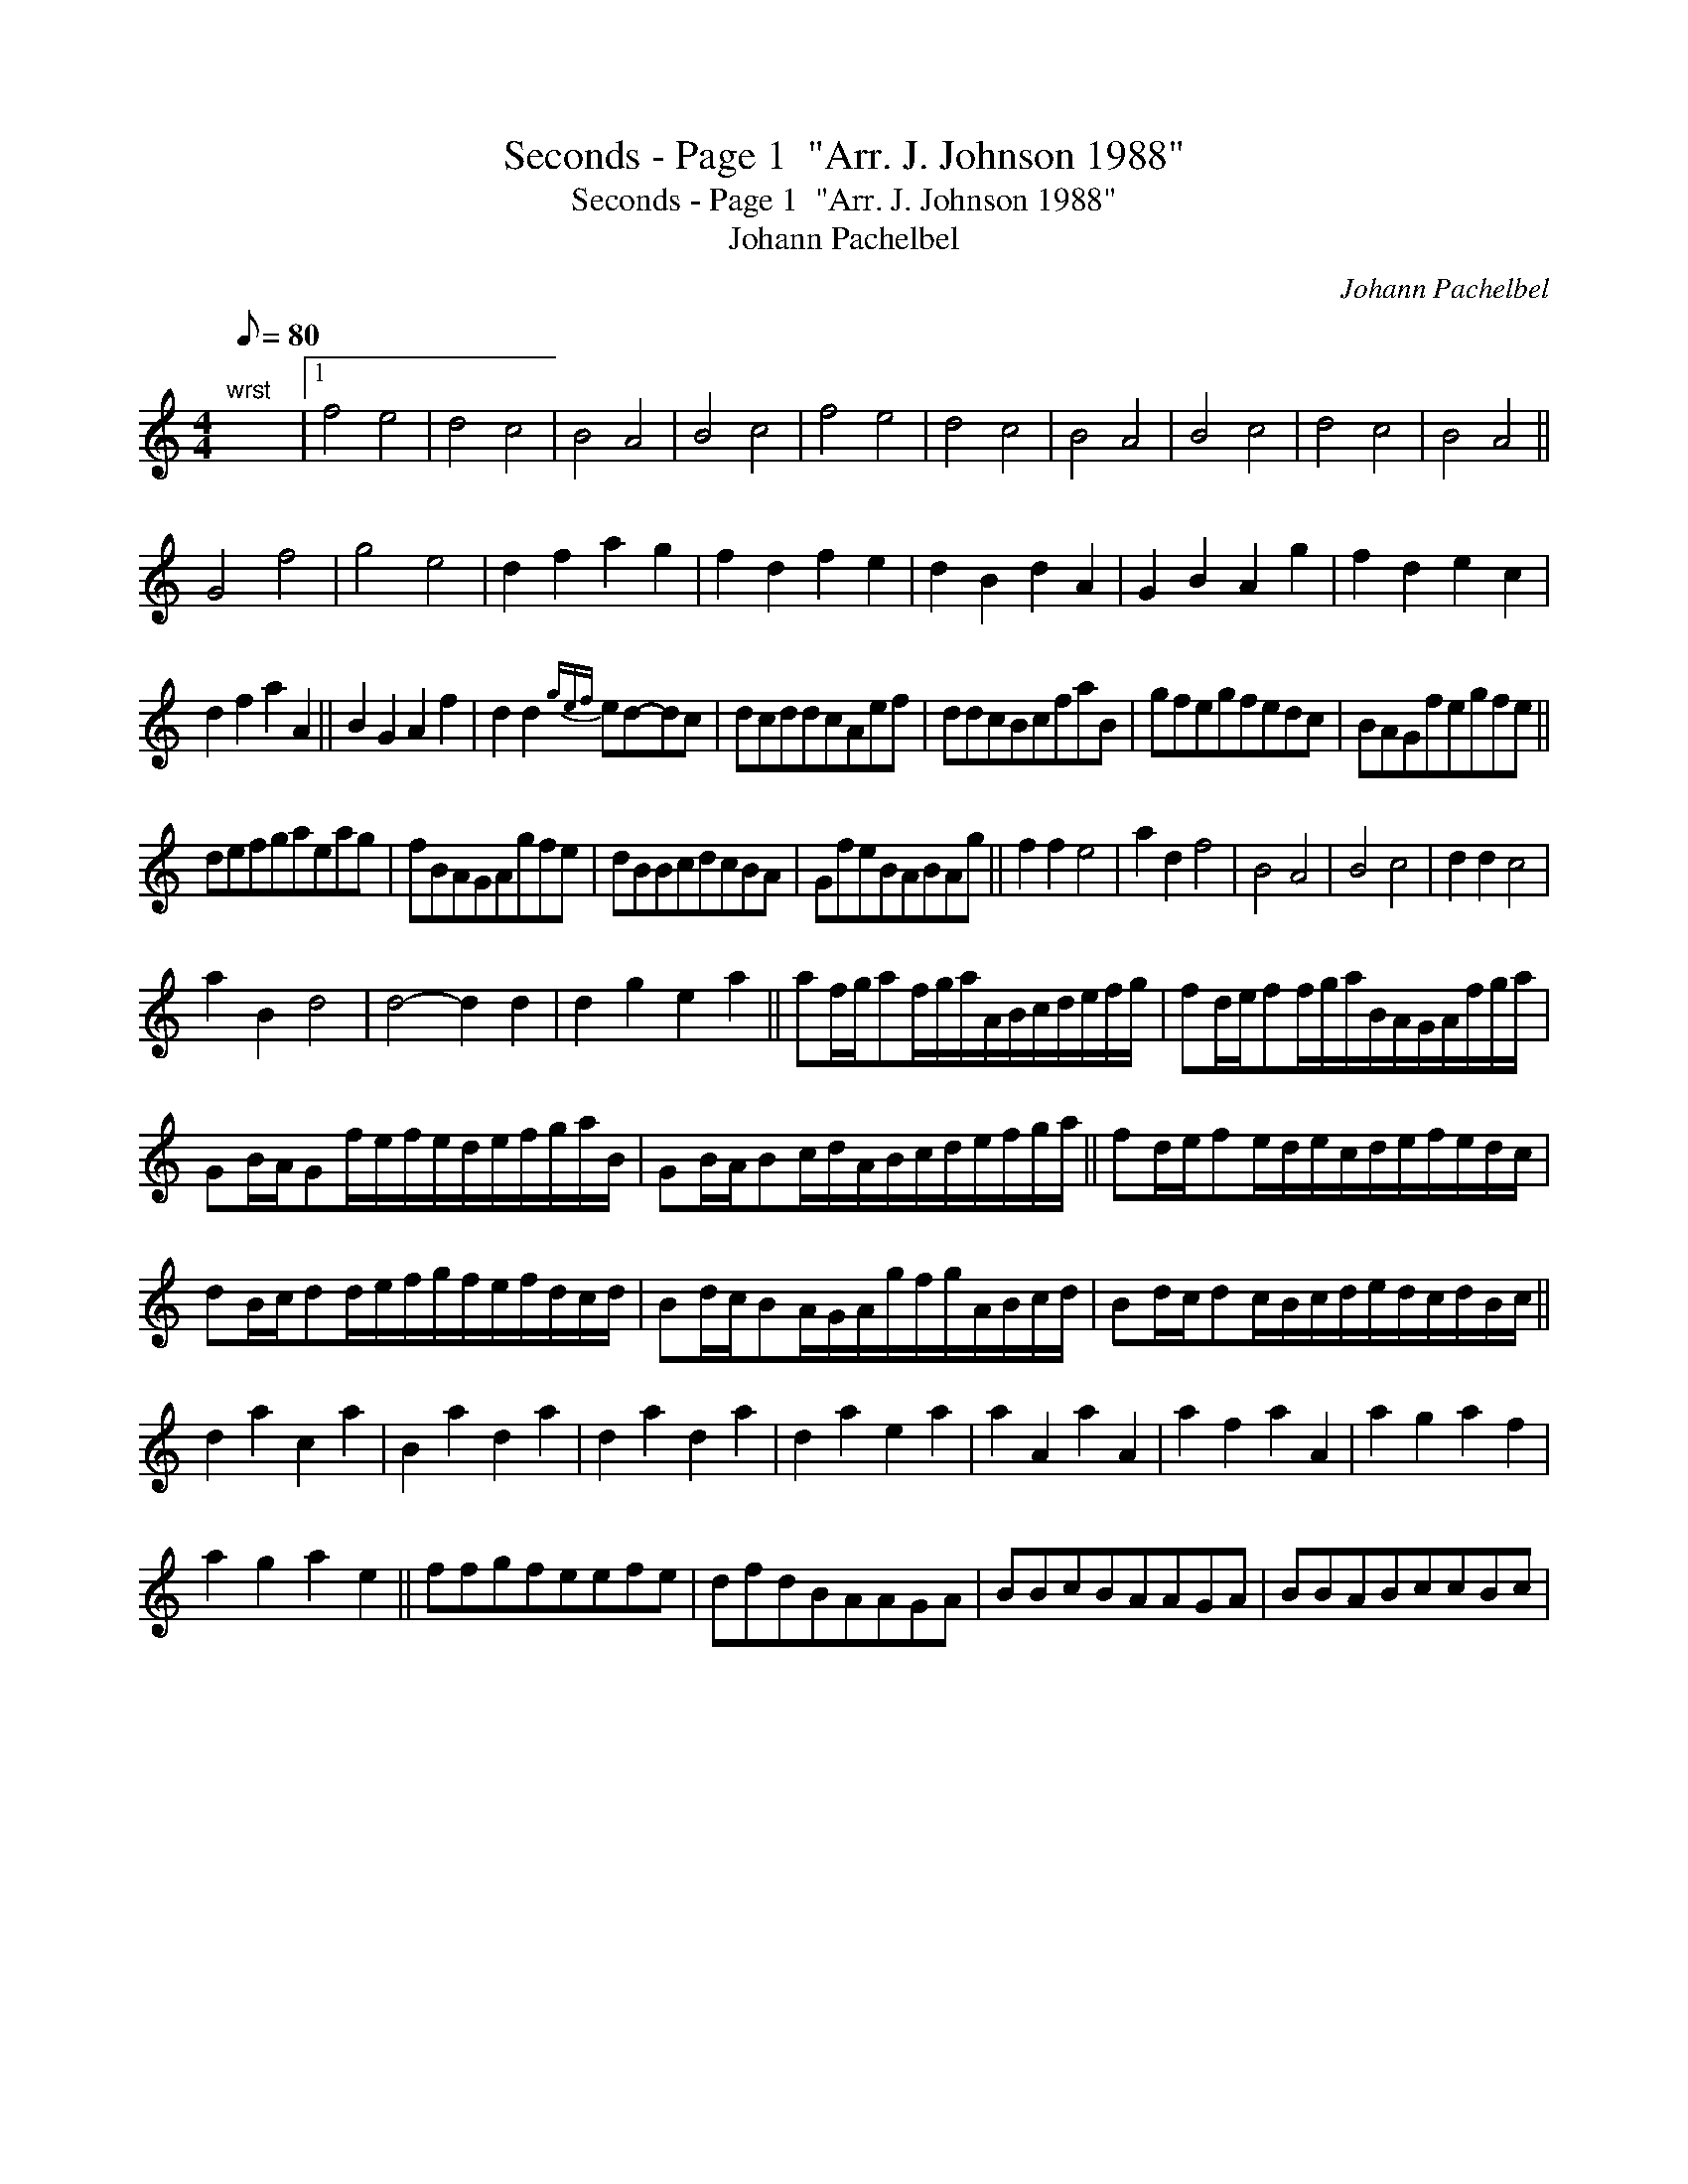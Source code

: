 X:1
T:Seconds - Page 1  "Arr. J. Johnson 1988"
T:Seconds - Page 1  "Arr. J. Johnson 1988"
T:Johann Pachelbel
C:Johann Pachelbel
L:1/8
Q:1/8=80
M:4/4
K:C
V:1 treble 
V:1
"^wrst" x8 |1 f4 e4 | d4 c4 | B4 A4 | B4 c4 | f4 e4 | d4 c4 | B4 A4 | B4 c4 | d4 c4 | B4 A4 || %11
 G4 f4 | g4 e4 | d2 f2 a2 g2 | f2 d2 f2 e2 | d2 B2 d2 A2 | G2 B2 A2 g2 | f2 d2 e2 c2 | %18
 d2 f2 a2 A2 || B2 G2 A2 f2 | d2 d2{gef} ed-dc | dcddcAef | ddcBcfaB | gfegfedc | BAGfegfe || %25
 defgaeag | fBAGAgfe | dBBcdcBA | GfeBABAg || f2 f2 e4 | a2 d2 f4 | B4 A4 | B4 c4 | d2 d2 c4 | %34
 a2 B2 d4 | d4- d2 d2 | d2 g2 e2 a2 || af/g/af/g/a/A/B/c/d/e/f/g/ | fd/e/ff/g/a/B/A/G/A/f/g/a/ | %39
 GB/A/Gf/e/f/e/d/e/f/g/a/B/ | GB/A/Bc/d/A/B/c/d/e/f/g/a/ || fd/e/fe/d/e/c/d/e/f/e/d/c/ | %42
 dB/c/dd/e/f/g/f/e/f/d/c/d/ | Bd/c/BA/G/A/g/f/g/A/B/c/d/ | Bd/c/dc/B/c/d/e/d/c/d/B/c/ || %45
 d2 a2 c2 a2 | B2 a2 d2 a2 | d2 a2 d2 a2 | d2 a2 e2 a2 | a2 A2 a2 A2 | a2 f2 a2 A2 | a2 g2 a2 f2 | %52
 a2 g2 a2 e2 || ffgfeefe | dfdBAAGA | BBcBAAGA | BBABccBc | %57

